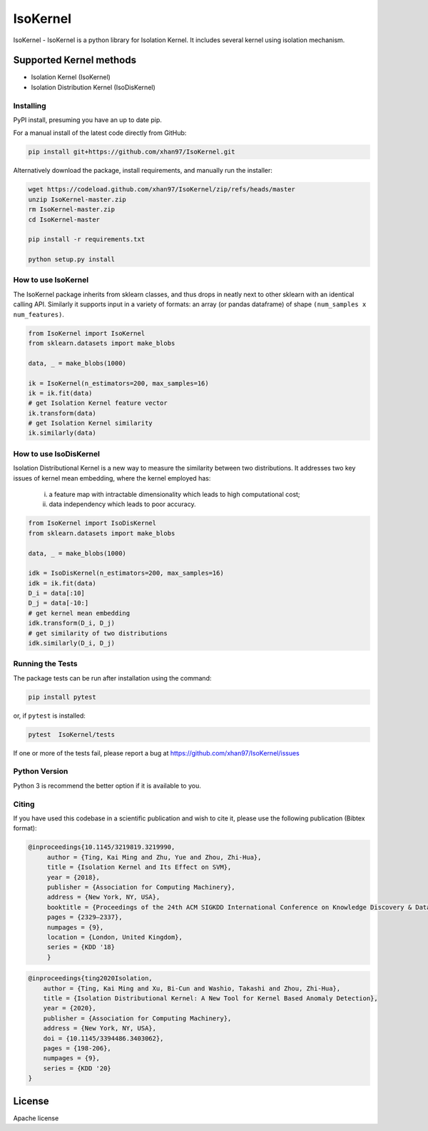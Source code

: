 
.. -*- mode: rst -*-

IsoKernel
======================================================================

IsoKernel - IsoKernel is a python library for Isolation Kernel. It includes several kernel using isolation mechanism.


Supported Kernel methods
-----------------------------

* Isolation Kernel (IsoKernel)
* Isolation Distribution Kernel (IsoDisKernel)

----------
Installing
----------

PyPI install, presuming you have an up to date pip.

.. .. code:: bash

..    pip install IsoKernel

For a manual install of the latest code directly from GitHub:

.. code:: bash

    pip install git+https://github.com/xhan97/IsoKernel.git


Alternatively download the package, install requirements, and manually run the installer:

.. code:: bash

    wget https://codeload.github.com/xhan97/IsoKernel/zip/refs/heads/master
    unzip IsoKernel-master.zip
    rm IsoKernel-master.zip
    cd IsoKernel-master

    pip install -r requirements.txt

    python setup.py install

------------------
How to use IsoKernel
------------------

The IsoKernel package inherits from sklearn classes, and thus drops in neatly
next to other sklearn  with an identical calling API. Similarly it
supports input in a variety of formats: an array (or pandas dataframe) of shape ``(num_samples x num_features)``.

.. code:: python

    from IsoKernel import IsoKernel
    from sklearn.datasets import make_blobs

    data, _ = make_blobs(1000)

    ik = IsoKernel(n_estimators=200, max_samples=16)
    ik = ik.fit(data)
    # get Isolation Kernel feature vector
    ik.transform(data)
    # get Isolation Kernel similarity
    ik.similarly(data)

------------------
How to use IsoDisKernel
------------------
Isolation Distributional Kernel is a new way to measure the similarity between two distributions.
It addresses two key issues of kernel mean embedding, where the kernel employed has:
    (i) a feature map with intractable dimensionality which leads to high computational cost;
    (ii) data independency which leads to poor accuracy.
.. code:: python

    from IsoKernel import IsoDisKernel
    from sklearn.datasets import make_blobs

    data, _ = make_blobs(1000)

    idk = IsoDisKernel(n_estimators=200, max_samples=16)
    idk = ik.fit(data)
    D_i = data[:10]
    D_j = data[-10:]
    # get kernel mean embedding
    idk.transform(D_i, D_j)
    # get similarity of two distributions
    idk.similarly(D_i, D_j)

-----------------
Running the Tests
-----------------

The package tests can be run after installation using the command:

.. code:: bash

    pip install pytest 

or, if ``pytest`` is installed:

.. code:: bash

    pytest  IsoKernel/tests

If one or more of the tests fail, please report a bug at https://github.com/xhan97/IsoKernel/issues

--------------
Python Version
--------------

Python 3  is recommend  the better option if it is available to you.

------
Citing
------

If you have used this codebase in a scientific publication and wish to
cite it, please use the following publication (Bibtex format):

.. code:: bibtex

   @inproceedings{10.1145/3219819.3219990,
        author = {Ting, Kai Ming and Zhu, Yue and Zhou, Zhi-Hua},
        title = {Isolation Kernel and Its Effect on SVM},
        year = {2018},
        publisher = {Association for Computing Machinery},
        address = {New York, NY, USA},
        booktitle = {Proceedings of the 24th ACM SIGKDD International Conference on Knowledge Discovery & Data Mining},
        pages = {2329–2337},
        numpages = {9},
        location = {London, United Kingdom},
        series = {KDD '18}
        }

.. code:: bibtex

    @inproceedings{ting2020Isolation,
        author = {Ting, Kai Ming and Xu, Bi-Cun and Washio, Takashi and Zhou, Zhi-Hua},
        title = {Isolation Distributional Kernel: A New Tool for Kernel Based Anomaly Detection},
        year = {2020},
        publisher = {Association for Computing Machinery},
        address = {New York, NY, USA},
        doi = {10.1145/3394486.3403062},
        pages = {198-206},
        numpages = {9},
        series = {KDD '20}
    }

License
-------

Apache license
